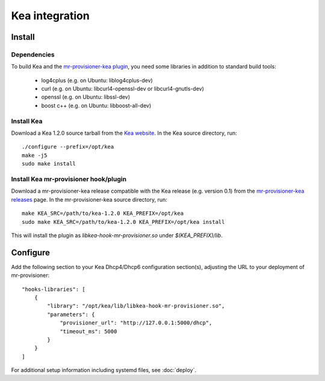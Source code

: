 Kea integration
================

Install
--------

Dependencies
~~~~~~~~~~~~~

To build Kea and the `mr-provisioner-kea plugin`_, you need some libraries in addition to standard build tools:

 - log4cplus (e.g. on Ubuntu: liblog4cplus-dev)
 - curl (e.g. on Ubuntu: libcurl4-openssl-dev or libcurl4-gnutls-dev)
 - openssl (e.g. on Ubuntu: libssl-dev)
 - boost c++ (e.g. on Ubuntu: libboost-all-dev)

Install Kea
~~~~~~~~~~~~

Download a Kea 1.2.0 source tarball from the `Kea website`_. In the Kea source directory, run::

    ./configure --prefix=/opt/kea
    make -j5
    sudo make install

Install Kea mr-provisioner hook/plugin
~~~~~~~~~~~~~~~~~~~~~~~~~~~~~~~~~~~~~~~

Download a mr-provisioner-kea release compatible with the Kea release (e.g. version 0.1) from the `mr-provisioner-kea releases`_ page. In the mr-provisioner-kea source directory, run::

    make KEA_SRC=/path/to/kea-1.2.0 KEA_PREFIX=/opt/kea
    sudo make KEA_SRC=/path/to/kea-1.2.0 KEA_PREFIX=/opt/kea install

This will install the plugin as `libkea-hook-mr-provisioner.so` under `$(KEA_PREFIX)/lib`.

Configure
----------

Add the following section to your Kea Dhcp4/Dhcp6 configuration section(s), adjusting the URL to your deployment of mr-provisioner::

    "hooks-libraries": [
        {
            "library": "/opt/kea/lib/libkea-hook-mr-provisioner.so",
            "parameters": {
                "provisioner_url": "http://127.0.0.1:5000/dhcp",
                "timeout_ms": 5000
            }
        }
    ]

For additional setup information including systemd files, see :doc:`deploy`.

.. _Kea website: https://www.isc.org/kea/
.. _mr-provisioner-kea plugin: https://github.com/Linaro/mr-provisioner-kea
.. _mr-provisioner-kea releases: https://github.com/Linaro/mr-provisioner-kea/releases
